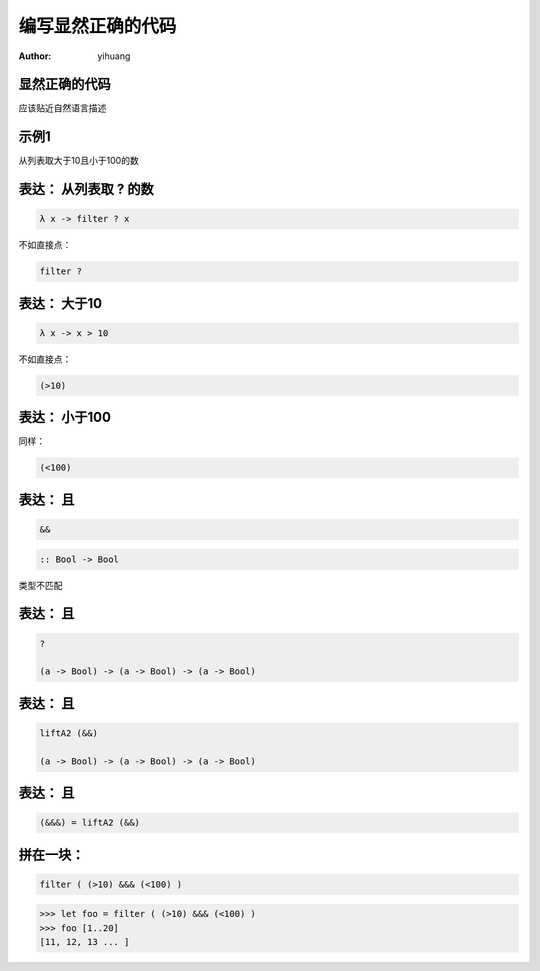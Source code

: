 ==================
编写显然正确的代码
==================

:author: yihuang

显然正确的代码
==============

.. class:: center huge

应该贴近自然语言描述

示例1
=====

.. class:: center huge

从列表取大于10且小于100的数

表达： 从列表取 ? 的数
===========================

.. class:: incremental big
.. code-block:: haskell

    λ x -> filter ? x

.. class:: incremental

  不如直接点：

  .. class:: big
  .. code-block:: haskell
  
      filter ?

表达： 大于10
===========================

.. class:: incremental big
.. code-block:: haskell

    λ x -> x > 10

.. class:: incremental

  不如直接点：

  .. class:: big
  .. code-block:: haskell

      (>10)

表达： 小于100
===============


.. class:: incremental

  同样：
  
  .. class:: big
  .. code-block:: haskell
  
      (<100)

表达： 且
===========================

.. class:: incremental big
.. code-block:: haskell

    &&

.. class:: incremental big
.. code-block:: haskell

    :: Bool -> Bool

.. class:: incremental
.. class:: red

    类型不匹配

表达： 且
===========================

.. class:: current big
.. code-block:: haskell

    ?

    (a -> Bool) -> (a -> Bool) -> (a -> Bool)

表达： 且
============================

.. class:: current big
.. code-block:: haskell

    liftA2 (&&)

    (a -> Bool) -> (a -> Bool) -> (a -> Bool)

表达： 且
===========================

.. class:: current big
.. code-block:: haskell

    (&&&) = liftA2 (&&)

拼在一块：
============================

.. class:: incremental big
.. code-block:: haskell

    filter ( (>10) &&& (<100) )

.. class:: incremental
.. code-block:: haskell

    >>> let foo = filter ( (>10) &&& (<100) )
    >>> foo [1..20]
    [11, 12, 13 ... ]
